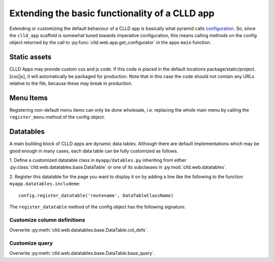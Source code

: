 
Extending the basic functionality of a CLLD app
-----------------------------------------------

Extending or customizing the default behaviour of a CLLD app is basically what pyramid
calls `configuration <http://docs.pylonsproject.org/projects/pyramid/en/latest/narr/configuration.html>`_.
So, since the ``clld_app`` scaffold is somewhat tuned towards imperative configuration,
this means calling methods on the config object returned by the call to
:py:func:`clld.web.app.get_configurator` in the apps ``main`` function.


Static assets
~~~~~~~~~~~~~

CLLD Apps may provide custom css and js code. If this code is placed in the default
locations package/static/project.[css|js], it will automatically be packaged for
production. Note that in this case the code should not contain any URLs relative to
the file, because these may break in production.


Menu Items
~~~~~~~~~~

Registering non-default menu items can only be done wholesale, i.e. replacing the whole
main menu by calling the ``register_menu`` method of the config object.

.. py:function:: register_menu(*items) #*

    :param items: (name, factory) pairs, where factory is a callable that accepts the two parameters (ctx, req) and returns a pair (url, label) to use for the menu link and name is used to compare with the ``active_menu`` attribute of templates.


Datatables
~~~~~~~~~~

A main building block of CLLD apps are dynamic data tables. Although there are default
implementations which may be good enough in many cases, each data table can be fully
customized as follows.

1. Define a customized datatable class in ``myapp/datables.py`` inheriting from either
:py:class:`clld.web.datatables.base.DataTable` or one
of its subclasses in :py:mod:`clld.web.datatables`.

2. Register this datatable for the page you want to display it on by
adding a line like the following to the function ``myapp.datatables.includeme``::

    config.register_datatable('routename', DataTableClassName)

The ``register_datatable`` method of the config object has the following signature:

.. py:function:: register_datatable(route_name, cls)

    :param str route_name: Name of the route which maps to the view serving the page (see :ref:`sec-resource-routes`).
    :param class cld: Python class inheriting from :py:class:`clld.web.datatables.base.DataTable`.


Customize column definitions
++++++++++++++++++++++++++++

Overwrite :py:meth:`clld.web.datatables.base.DataTable.col_defs`.


Customize query
++++++++++++++++

Overwrite :py:meth:`clld.web.datatables.base.DataTable.base_query`.
